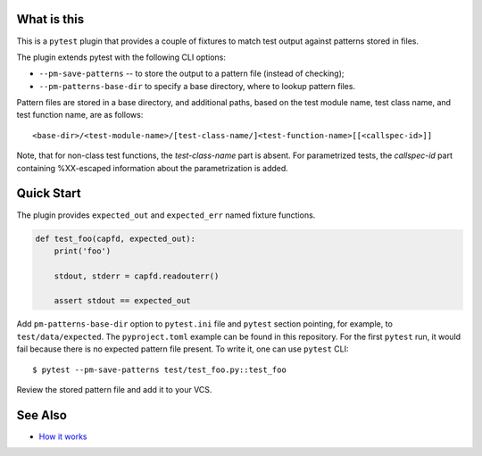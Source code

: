 .. SPDX-FileCopyrightText: 2017-now, See ``CONTRIBUTORS.lst``
.. SPDX-License-Identifier: CC0-1.0

What is this
============

|Latest Release|

This is a ``pytest`` plugin that provides a couple of fixtures to match
test output against patterns stored in files.

The plugin extends pytest with the following CLI options:

- ``--pm-save-patterns`` -- to store the output to a pattern file (instead of checking);
- ``--pm-patterns-base-dir`` to specify a base directory, where to lookup pattern files.

Pattern files are stored in a base directory, and additional paths, based on the test
module name, test class name, and test function name, are as follows:

::

    <base-dir>/<test-module-name>/[test-class-name/]<test-function-name>[[<callspec-id>]]

Note, that for non-class test functions, the *test-class-name* part is absent.
For parametrized tests, the *callspec-id* part containing %XX-escaped information
about the parametrization is added.


Quick Start
===========

The plugin provides ``expected_out`` and ``expected_err``
named fixture functions.


.. code-block:: python

    def test_foo(capfd, expected_out):
        print('foo')

        stdout, stderr = capfd.readouterr()

        assert stdout == expected_out

Add ``pm-patterns-base-dir`` option to ``pytest.ini`` file and ``pytest`` section
pointing, for example, to ``test/data/expected``. The ``pyproject.toml`` example
can be found in this repository. For the first ``pytest`` run, it would
fail because there is no expected pattern file present. To write it, one can use
``pytest`` CLI:

::

    $ pytest --pm-save-patterns test/test_foo.py::test_foo

Review the stored pattern file and add it to your VCS.


See Also
========

* `How it works <http://zaufi.github.io/programming/2017/07/05/extend-pytest-with-fixtures>`_

.. |Latest Release| image:: https://badge.fury.io/py/pytest-matcher.svg
    :target: https://pypi.org/project/pytest-matcher/#history
.. |nbsp| unicode:: 0xA0
   :trim:
